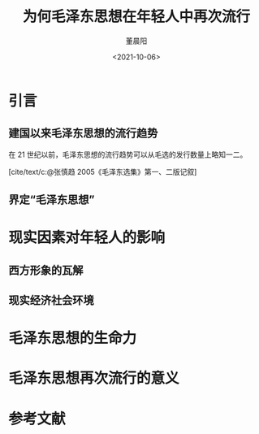 #+TITLE: 为何毛泽东思想在年轻人中再次流行
#+DATE: <2021-10-06>
#+AUTHOR: 董晨阳
#+BIBLIOGRAPHY: reference.bib
* 引言
** 建国以来毛泽东思想的流行趋势

在 21 世纪以前，毛泽东思想的流行趋势可以从毛选的发行数量上略知一二。

[cite/text/c:@张慎趋 2005《毛泽东选集》第一、二版记叙]

** 界定“毛泽东思想”
* 现实因素对年轻人的影响
** 西方形象的瓦解
** 现实经济社会环境

* 毛泽东思想的生命力

* 毛泽东思想再次流行的意义

* 参考文献
\nocite{*}
#+print_bibliography:
